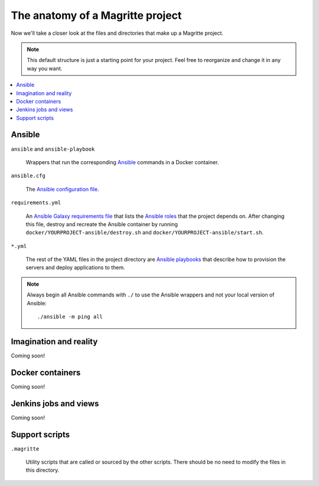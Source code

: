 =================================
The anatomy of a Magritte project
=================================

Now we'll take a closer look at the files and directories that make up a
Magritte project.

.. note::

    This default structure is just a starting point for your project. Feel free
    to reorganize and change it in any way you want.

.. contents::
   :backlinks: none
   :local:

-------
Ansible
-------

``ansible`` and ``ansible-playbook``

    Wrappers that run the corresponding Ansible_ commands in a Docker
    container.

``ansible.cfg``

    The `Ansible configuration file`_.

``requirements.yml``

    An `Ansible Galaxy requirements file`_ that lists the `Ansible roles`_ that
    the project depends on. After changing this file, destroy and recreate the
    Ansible container by running ``docker/YOURPROJECT-ansible/destroy.sh`` and
    ``docker/YOURPROJECT-ansible/start.sh``.

``*.yml``

    The rest of the YAML files in the project directory are `Ansible
    playbooks`_ that describe how to provision the servers and deploy
    applications to them.

.. note::

    .. highlight:: sh

    Always begin all Ansible commands with ``./`` to use the Ansible wrappers
    and not your local version of Ansible::

        ./ansible -m ping all

-----------------------
Imagination and reality
-----------------------

Coming soon!

-----------------
Docker containers
-----------------

Coming soon!

----------------------
Jenkins jobs and views
----------------------

Coming soon!

---------------
Support scripts
---------------

``.magritte``

    Utility scripts that are called or sourced by the other scripts. There
    should be no need to modify the files in this directory.

.. _Ansible: https://www.ansible.com
.. _Ansible configuration file: http://docs.ansible.com/ansible/intro_configuration.html
.. _Ansible roles: http://docs.ansible.com/ansible/playbooks_roles.html
.. _Ansible galaxy requirements file: http://docs.ansible.com/ansible/galaxy.html#advanced-control-over-role-requirements-files
.. _Ansible playbooks: http://docs.ansible.com/ansible/playbooks.html
